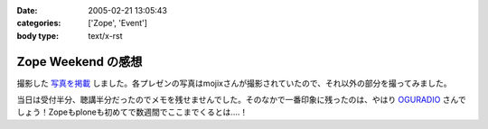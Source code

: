 :date: 2005-02-21 13:05:43
:categories: ['Zope', 'Event']
:body type: text/x-rst

===================
Zope Weekend の感想
===================

撮影した `写真を掲載`_ しました。各プレゼンの写真はmojixさんが撮影されていたので、それ以外の部分を撮ってみました。

当日は受付半分、聴講半分だったのでメモを残せませんでした。そのなかで一番印象に残ったのは、やはり OGURADIO_ さんでしょう！Zopeもploneも初めてで数週間でここまでくるとは‥‥！


.. _`写真を掲載`: http://www.freia.jp/taka/photo/zw5
.. _`OGURADIO`: http://oguradio.com/



.. :extend type: text/plain
.. :extend:
